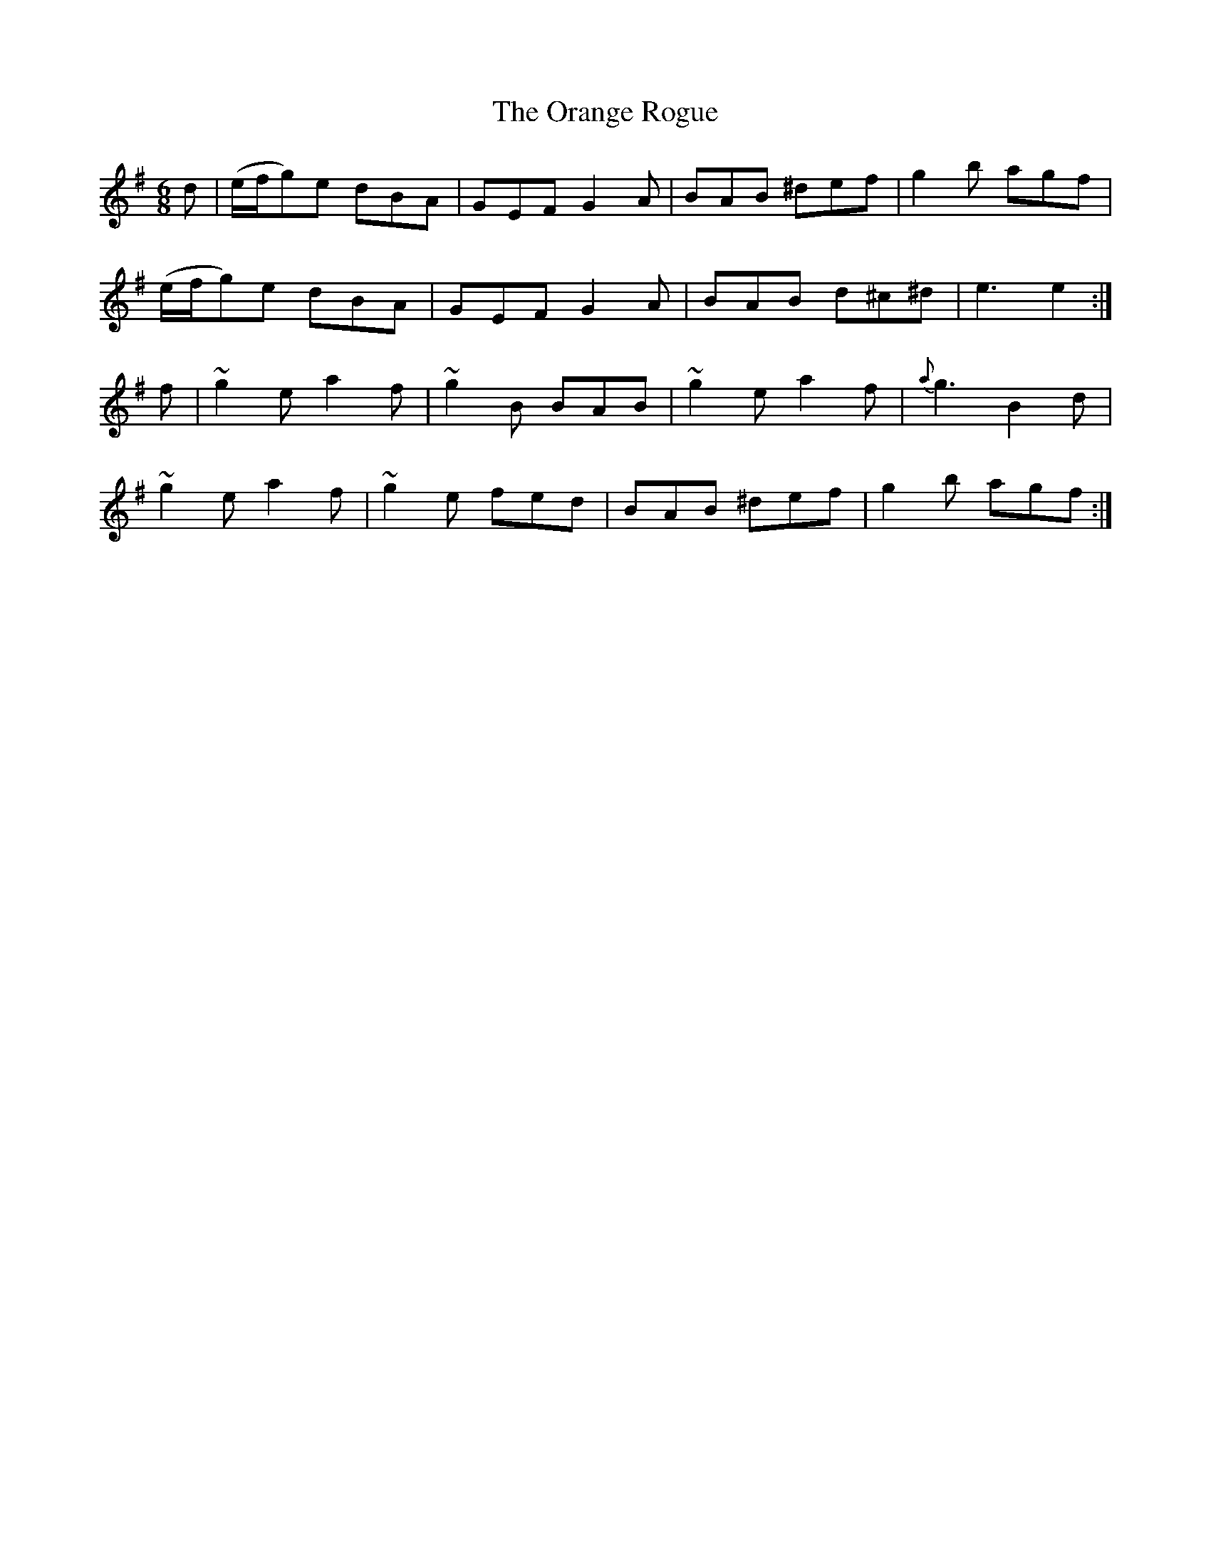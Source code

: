 X:837
T:The Orange Rogue
N:"Collected by Cronin"
B:O'Neill's 837
M:6/8
L:1/8
K:Em
d|(e/f/g)e dBA|GEF G2A|BAB ^def|g2b agf|
(e/f/g)e dBA|GEF G2A|BAB d^c^d|e3 e2:|
f|~g2e a2f|~g2B BAB|~g2e a2f|{a}g3 B2d|
~g2e a2f|~g2e fed|BAB ^def|g2b agf:|
